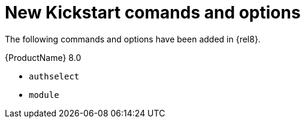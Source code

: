 [id="new-kickstart-comands-and-options_{context}"]
= New Kickstart comands and options

The following commands and options have been added in {rel8}.

.{ProductName} 8.0

* [command]`authselect`
* [command]`module`

// see also https://bugzilla.redhat.com/show_bug.cgi?id=1642765

